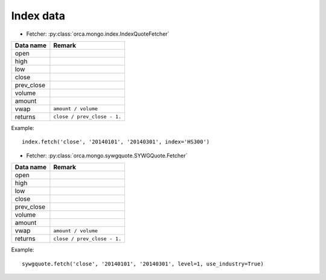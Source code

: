 Index data
==========

* Fetcher: :py:class:`orca.mongo.index.IndexQuoteFetcher`

======================= =================================================
Data name               Remark
======================= =================================================
open
high
low
close
prev_close
volume               
amount
vwap                    ``amount / volume``
returns                 ``close / prev_close - 1.``
======================= =================================================

Example::

   index.fetch('close', '20140101', '20140301', index='HS300')


* Fetcher: :py:class:`orca.mongo.sywgquote.SYWGQuote.Fetcher`

======================= =================================================
Data name               Remark
======================= =================================================
open
high
low
close
prev_close
volume               
amount
vwap                    ``amount / volume``
returns                 ``close / prev_close - 1.``
======================= =================================================

Example::

   sywgquote.fetch('close', '20140101', '20140301', level=1, use_industry=True)
